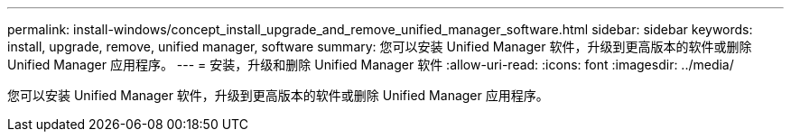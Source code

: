 ---
permalink: install-windows/concept_install_upgrade_and_remove_unified_manager_software.html 
sidebar: sidebar 
keywords: install, upgrade, remove, unified manager, software 
summary: 您可以安装 Unified Manager 软件，升级到更高版本的软件或删除 Unified Manager 应用程序。 
---
= 安装，升级和删除 Unified Manager 软件
:allow-uri-read: 
:icons: font
:imagesdir: ../media/


[role="lead"]
您可以安装 Unified Manager 软件，升级到更高版本的软件或删除 Unified Manager 应用程序。
